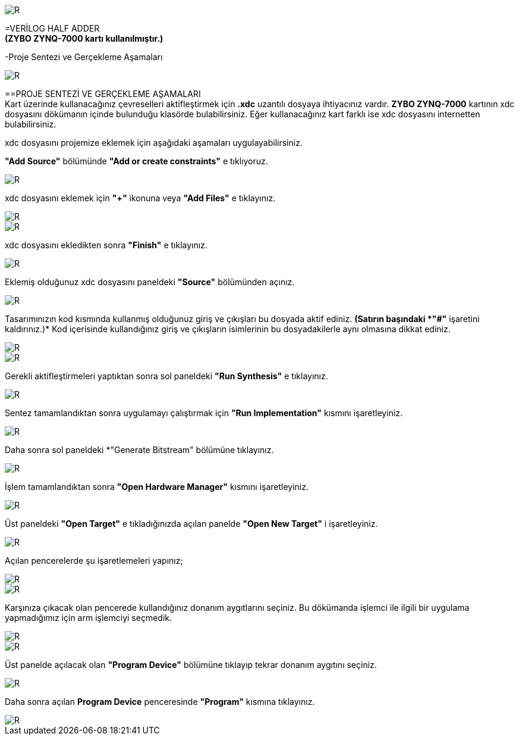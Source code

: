 image::https://github.com/ahmeterdem9603/fpga/blob/master/2_YARI_TOPLAYICI/GER%C3%87EKLEME/kapak_1.jfif[R]

=VERİLOG HALF ADDER +
*(ZYBO ZYNQ-7000 kartı kullanılmıştır.)* +

-Proje Sentezi ve Gerçekleme Aşamaları +

image::https://github.com/ahmeterdem9603/fpga/blob/master/2_YARI_TOPLAYICI/GER%C3%87EKLEME/25.PNG[R]

==PROJE SENTEZİ VE GERÇEKLEME AŞAMALARI + 
Kart üzerinde kullanacağınız çevreselleri aktifleştirmek için *.xdc* uzantılı dosyaya ihtiyacınız vardır. *ZYBO ZYNQ-7000* 
kartının xdc dosyasını dökümanın içinde bulunduğu klasörde bulabilirsiniz. Eğer kullanacağınız kart farklı ise xdc dosyasını 
internetten bulabilirsiniz. +

xdc dosyasını projemize eklemek için aşağıdaki aşamaları uygulayabilirsiniz. +

*"Add Source"* bölümünde *"Add or create constraints"* e tıklıyoruz. +

image::https://github.com/ahmeterdem9603/fpga/blob/master/2_YARI_TOPLAYICI/GER%C3%87EKLEME/1.PNG[R]

xdc dosyasını eklemek için *"+"* ikonuna veya *"Add Files"* e tıklayınız. +

image::https://github.com/ahmeterdem9603/fpga/blob/master/2_YARI_TOPLAYICI/GER%C3%87EKLEME/2.PNG[R]
image::https://github.com/ahmeterdem9603/fpga/blob/master/2_YARI_TOPLAYICI/GER%C3%87EKLEME/3.PNG[R]

xdc dosyasını ekledikten sonra *"Finish"* e tıklayınız. +

image::https://github.com/ahmeterdem9603/fpga/blob/master/2_YARI_TOPLAYICI/GER%C3%87EKLEME/4.PNG[R]

Eklemiş olduğunuz xdc dosyasını paneldeki *"Source"* bölümünden açınız. +

image::https://github.com/ahmeterdem9603/fpga/blob/master/2_YARI_TOPLAYICI/GER%C3%87EKLEME/5.PNG[R]

Tasarımınızın kod kısmında kullanmış olduğunuz giriş ve çıkışları bu dosyada aktif ediniz. 
*(Satırın başındaki *"#"* işaretini kaldırınız.)* Kod içerisinde kullandığınız giriş ve çıkışların isimlerinin
bu dosyadakilerle aynı olmasına dikkat ediniz. +

image::https://github.com/ahmeterdem9603/fpga/blob/master/2_YARI_TOPLAYICI/GER%C3%87EKLEME/6.PNG[R]
image::https://github.com/ahmeterdem9603/fpga/blob/master/2_YARI_TOPLAYICI/GER%C3%87EKLEME/7.PNG[R]

Gerekli aktifleştirmeleri yaptıktan sonra sol paneldeki *"Run Synthesis"* e tıklayınız. +

image::https://github.com/ahmeterdem9603/fpga/blob/master/2_YARI_TOPLAYICI/GER%C3%87EKLEME/%C5%9EEMA.PNG[R]

Sentez tamamlandıktan sonra uygulamayı çalıştırmak için *"Run Implementation"* kısmını işaretleyiniz. +

image::https://github.com/ahmeterdem9603/fpga/blob/master/2_YARI_TOPLAYICI/GER%C3%87EKLEME/8.PNG[R]

Daha sonra sol paneldeki *"Generate Bitstream" bölümüne tıklayınız. +

image::https://github.com/ahmeterdem9603/fpga/blob/master/2_YARI_TOPLAYICI/GER%C3%87EKLEME/DFVGB.PNG[R]

İşlem tamamlandıktan sonra *"Open Hardware Manager"* kısmını işaretleyiniz. +

image::https://github.com/ahmeterdem9603/fpga/blob/master/2_YARI_TOPLAYICI/GER%C3%87EKLEME/9.PNG[R]

Üst paneldeki *"Open Target"* e tıkladığınızda açılan panelde *"Open New Target"* i işaretleyiniz. +

image::https://github.com/ahmeterdem9603/fpga/blob/master/2_YARI_TOPLAYICI/GER%C3%87EKLEME/11.png[R]

Açılan pencerelerde şu işaretlemeleri yapınız; +

image::https://github.com/ahmeterdem9603/fpga/blob/master/2_YARI_TOPLAYICI/GER%C3%87EKLEME/12.PNG[R]
image::https://github.com/ahmeterdem9603/fpga/blob/master/2_YARI_TOPLAYICI/GER%C3%87EKLEME/13.PNG[R]

Karşınıza çıkacak olan pencerede kullandığınız donanım aygıtlarını seçiniz. Bu dökümanda işlemci ile ilgili
bir uygulama yapmadığımız için arm işlemciyi seçmedik. +

image::https://github.com/ahmeterdem9603/fpga/blob/master/2_YARI_TOPLAYICI/GER%C3%87EKLEME/14.PNG[R]
image::https://github.com/ahmeterdem9603/fpga/blob/master/2_YARI_TOPLAYICI/GER%C3%87EKLEME/15.PNG[R]

Üst panelde açılacak olan *"Program Device"* bölümüne tıklayıp tekrar donanım aygıtını seçiniz. +

image::https://github.com/ahmeterdem9603/fpga/blob/master/2_YARI_TOPLAYICI/GER%C3%87EKLEME/16.png[R]

Daha sonra açılan *Program Device* penceresinde *"Program"* kısmına tıklayınız. +

image::https://github.com/ahmeterdem9603/fpga/blob/master/2_YARI_TOPLAYICI/GER%C3%87EKLEME/17.PNG[R]





